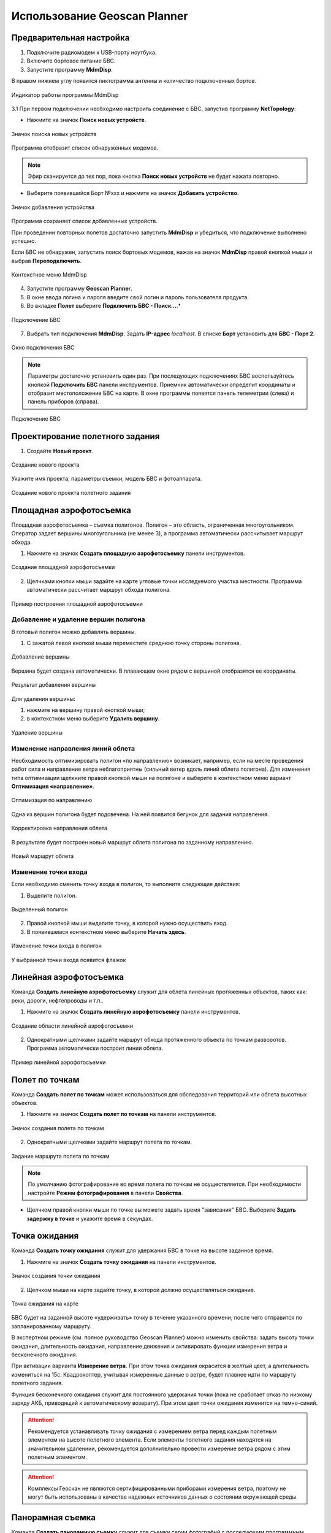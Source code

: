 Использование Geoscan Planner
==============================

Предварительная настройка
-----------------------------------

1) Подключите радиомодем к USB-порту ноутбука.
2) Включите бортовое питание БВС.
3) Запустите программу **MdmDisp**.

В правом нижнем углу появится пиктограмма антенны и количество подключенных бортов.

.. figure:: _static/_images/planner1.png
   :align: center
   :width: 100

   Индикатор работы программы MdmDisp

3.1 При первом подключении необходимо настроить соединение с БВС, запустив программу **NetTopology**:

* Нажмите на значок **Поиск новых устройств**.

.. figure:: _static/_images/planner29.png
   :align: center
   :width: 200

   Значок поиска новых устройств

Программа отобразит список обнаруженных модемов.

.. note:: Эфир сканируется до тех пор, пока кнопка **Поиск новых устройств** не будет нажата повторно.

* Выберите появившийся Борт №xxx и нажмите на значок **Добавить устройство**.

.. figure:: _static/_images/planner30.png
   :align: center
   :width: 300

   Значок добавления устройства

Программа сохраняет список добавленных устройств.

При проведении повторных полетов достаточно запустить **MdmDisp** и убедиться, что подключение выполнено успешно.

Если БВС не обнаружен, запустить поиск бортовых модемов, нажав на значок **MdmDisp** правой кнопкой мыши и выбрав **Переподключить**.

.. figure:: _static/_images/planner2.png
   :align: center
   :width: 150

   Контекстное меню MdmDisp

4) Запустите программу **Geoscan Planner**.
5) В окне ввода логина и пароля введите свой логин и пароль пользователя продукта.
6) Во вкладке **Полет** выберите **Подключить БВС - Поиск...**.*

.. figure:: _static/_images/planner3.png
   :align: center
   :width: 500

   Подключение БВС

7) Выбрать тип подключения **MdmDisp**. Задать **IP-адрес** *localhost*. В списке **Борт** установить для **БВС - Порт 2**.

.. figure:: _static/_images/pl4.png
   :align: center
   :width: 500

   Окно подключения БВС

.. note:: Параметры достаточно установить один раз. При последующих подключениях БВС воспользуйтесь кнопкой **Подключить БВС** панели инструментов. Приемник автоматически определит координаты и отобразит местоположение БВС на карте. В окне программы появятся панель телеметрии (слева) и панель приборов (справа).

.. figure:: _static/_images/pl5.png
   :align: center
   :width: 500

   Подключение БВС


Проектирование полетного задания
----------------------------------------

1) Создайте **Новый проект**.

.. figure:: _static/_images/planner5.png
   :align: center
   :width: 400

   Создание нового проекта

Укажите имя проекта, параметры съемки, модель БВС и фотоаппарата.

.. figure:: _static/_images/planner6.png
   :align: center
   :width: 500

   Создание нового проекта полетного задания

Площадная аэрофотосъемка
-------------------------------------------
Площадная аэрофотосъемка – съемка полигонов. Полигон – это область, ограниченная многоугольником. Оператор задает вершины многоугольника (не менее 3), а программа автоматически рассчитывает маршрут обхода.

1) Нажмите на значок **Создать площадную аэрофотосъемку** панели инструментов.

.. figure:: _static/_images/planner8.png
   :align: center
   :width: 500

   Создание площадной аэрофотосъемки

2) Щелчками кнопки мыши задайте на карте угловые точки исследуемого участка местности. Программа автоматически рассчитает маршрут обхода полигона.

.. figure:: _static/_images/planner9.png
   :align: center
   :width: 350

   Пример построения площадной аэрофотосъемки

Добавление и удаление вершин полигона
__________________________________________

В готовый полигон можно добавлять вершины.

1) С зажатой левой кнопкой мыши переместите среднюю точку стороны полигона.

.. figure:: _static/_images/planner10.png
   :align: center
   :width: 350

   Добавление вершины

Вершина будет создана автоматически. 
В плавающем окне рядом с вершиной отобразятся ее координаты.

.. figure:: _static/_images/planner45.png
   :align: center
   :width: 350

   Результат добавления вершины



Для удаления вершины:

1) нажмите на вершину правой кнопкой мыши;
2) в контекстном меню выберите **Удалить вершину**.

.. figure:: _static/_images/planner44.png
   :align: center
   :width: 500

   Удаление вершины


Изменение направления линий облета
_______________________________________
Необходимость оптимизировать полигон «по направлению» возникает, например, если на месте проведения работ сила и направление ветра неблагоприятны (сильный ветер вдоль линий облета полигона).
Для изменения типа оптимизации щелкните правой кнопкой мыши на полигоне и выберите в контекстном меню вариант **Оптимизация «направление»**.

.. figure:: _static/_images/planner11.png
   :align: center
   :width: 500

   Оптимизация по направлению

Одна из вершин полигона будет подсвечена. На ней появится бегунок для задания направления.

.. figure:: _static/_images/planner12.png
   :align: center
   :width: 500

   Корректировка направления облета

В результате будет построен новый маршрут облета полигона по заданному направлению.

.. figure:: _static/_images/planner13.png
   :align: center
   :width: 500

   Новый маршрут облета

Изменение точки входа
________________________

Если необходимо сменить точку входа в полигон, то выполните следующие действия:

1) Выделите полигон.

.. figure:: _static/_images/planner14.png
   :align: center
   :width: 500

   Выделенный полигон

2) Правой кнопкой мыши выделите точку, в которой нужно осуществить вход. 
3) В появившемся контекстном меню выберите **Начать здесь**.

.. figure:: _static/_images/planner15.png
   :align: center
   :width: 500

   Изменение точки входа в полигон

.. |flag| image:: _static/_images/flag.png
    :width: 50

У выбранной точки входа появится флажок |flag|



Линейная аэрофотосъемка
---------------------------
Команда **Создать линейную аэрофотосъемку** служит для облета линейных протяженных объектов, таких как: реки, дороги, нефтепроводы и т.п..

1) Нажмите на значок **Создать линейную аэрофотосъемку** панели инструментов.

.. figure:: _static/_images/planner16.png
   :align: center
   :width: 500

   Создание области линейной аэрофотосъемки

2) Однократными щелчками задайте маршрут обхода протяженного объекта по точкам разворотов. Программа автоматически построит линии облета.

.. figure:: _static/_images/planner17.png
   :align: center
   :width: 500

   Пример линейной аэрофотосъемки



Полет по точкам
-------------------
Команда **Создать полет по точкам** может использоваться для обследования территорий или облета высотных объектов.

1) Нажмите на значок **Создать полет по точкам** на панели инструментов.

.. figure:: _static/_images/planner31.png
   :align: center
   :width: 500

   Значок создания полета по точкам

2) Однократными щелчками задайте маршрут полета по точкам.

.. figure:: _static/_images/planner32.png
   :align: center
   :width: 500

   Задание маршрута полета по точкам

.. note:: По умолчанию фотографирование во время полета по точкам не осуществляется. При необходимости настройте **Режим фотографирования** в панели **Свойства**.

* Щелчком правой кнопки мыши по точке вы можете задать время "зависания" БВС. Выберите **Задать задержку в точке** и укажите время в секундах.


Точка ожидания
------------------------
Команда **Создать точку ожидания** служит для удержания БВС в точке на высоте заданное время.

1) Нажмите на значок **Создать точку ожидания** на панели инструментов.

.. figure:: _static/_images/planner22.png
   :align: center
   :width: 500

   Значок создания точки ожидания

2) Щелчком мыши на карте задайте точку, в которой должно осуществляться ожидание.

.. figure:: _static/_images/planner24.png
   :align: center
   :width: 500

   Точка ожидания на карте

БВС будет на заданной высоте «удерживать» точку в течение указанного времени, после чего отправится по запланированному маршруту.

В экспертном режиме (см. полное руководство Geoscan Planner) можно изменить свойства: задать высоту точки ожидания, длительность ожидания, направление движения и активировать функции измерения ветра и бесконечного ожидания.


При активации варианта **Измерение ветра**. При этом точка ожидания окрасится в желтый цвет, а длительность измениться на 15с. Квадрокоптер, учитывая измеренные данные о ветре, будет плавнее идти по маршруту полетного задания.

Функция бесконечного ожидания служит для постоянного удержания точки (пока не сработает отказ по низкому заряду АКБ, приводящий к автоматическому возврату). При этом цвет точки ожидания изменится на темно-синий.

.. attention:: Рекомендуется устанавливать точку ожидания с измерением ветра перед каждым полетным элементом на высоте полетного элемента. Если элементы полетного задания находятся на значительном удалениии, рекомендуется дополнительно провести измерение ветра рядом с этим полетным элементом.
.. attention:: Комплексы Геоскан не являются сертифицированными приборами измерения ветра, поэтому не могут быть использованы в качестве надежных источников данных о состоянии окружающей среды.


Панорамная съемка
---------------------
Команда **Создать панорамную съемку** служит для съемки серии фотографий с последующим программным преобразованием в единую панораму.

1) Нажмите на значок **Создать панорамную съемку** на панели инструментов.

.. figure:: _static/_images/planner33.png
   :align: center
   :width: 500

   Значок создания панорамной съемки

По умолчанию выполняется съемка в полный оборот по азимуту и в пределах от 0 до 80 по наклону. При необходимости пользователь может изменить параметры панорамной съемки во вкладке **Свойства** режима эксперта (см. полное руководство по Geoscan Planner).


Точка посадки
------------------
Команда **Создать точку посадки** служит для указания места приземления БВС.

При отсутствии заданной точки посадки БВС по окончанию полетного задания вернется в точку старта.

1) Нажмите на значок **Создать точку посадки** на панели инструментов.

.. figure:: _static/_images/planner34.png
   :align: center
   :width: 500

   Значок создания точки посадки

2) Щелчком мыши укажите точку приземления БВС.


Предстартовая подготовка
----------------------------

1) Запустите **Мастер предстартовой подготовки**.

.. figure:: _static/_images/planner26.png
   :align: center
   :width: 400

   Запуск мастера предстартовой подготовки

Следуйте указаниям мастера предстартовой подготовки (большинство проверок выполняются автоматически).
Задайте время автономного полета (время, в течение которого осуществляется полет независимо от наличия связи между НСУ и БВС) и высоту возврата после выполнения полетного задания или окончания времения автономного полета.

.. attention:: Высота возврата должна быть такой, чтобы гарантировать отсутствие препятствий.

Полет
----------------------------

1) Нажмите на значок **Старт**.

.. figure:: _static/_images/planner27.png
   :align: center
   :width: 250

   Значок старта


Убедитесь, что ничего не мешает вращению лопастей и подтвердите запуск двигателей.

.. figure:: _static/_images/planner35.png
   :align: center
   :width: 400

   Подтверждение запуска двигателей

Автопилот проверит работу двигателей. На экране НСУ появится окно подтверждения взлета.

.. figure:: _static/_images/planner36.png
   :align: center
   :width: 400

   Подтверждение взлета

БВС осуществит взлет.

.. note:: БВС выполняет полет в автоматическом режиме, однако это не освобождает оператора от обязанностей по наблюдению за процессом полета. Постоянное наличие связи по радиолинии не является необходимым для успешного выполнения задания.


Возврат
----------
Команда **Возврат** отправляет борт к стартовой точке. Достигнув положения напротив стартовой точки на высоте, БВС выполняет посадку.

1) Нажмите на значок **Возврат**.

.. figure:: _static/_images/planner37.png
   :align: center
   :width: 250

   Значок возврата БВС



Посадка
---------
Команда **Посадка** служит для выполнения снижения и немедленной посадки.

1) Нажмите на значок **Посадка**.

.. figure:: _static/_images/planner38.png
   :align: center
   :width: 250

   Значок посадки БВС

.. attention:: Автоматическое замедление при посадке срабатывает по барометрической высоте. Не рекомендуется указывать точку посадки в месте, сильно отличающемся по высоте рельефа от места взлета.


Полет по требованию
---------------------
Команда **Полет по требованию** позволяет отправить БВС на указанную точку на карте (с указанием высоты).
По достижении указанной точки БВС начнет удержание данной точки, пока оператор не вмешается в выполнение полетного задания, либо пока не сработает автоматический возврат по отсечке батареи.

1) Нажмите на значок **Полет по требованию**.

.. figure:: _static/_images/planner39.png
   :align: center
   :width: 300

   Значок полета по требованию

2) Укажите точку на карте и задайте высоту полета над землей (Превышение).

.. figure:: _static/_images/planner40.png
   :align: center
   :width: 300

   Задание высоты полета по требованию

По достижении точки БВС будет удерживать указанные координаты.

.. figure:: _static/_images/planner41.png
   :align: center
   :width: 400

   Пример полета по требованию



Дистанционное управление
---------------------------

Активация режима дистанционного управления возможна после прохождения предстартовой подготовки и взлета.

1) Нажмите на Значок **Дистанционное управление**.

.. figure:: _static/_images/planner42.png
   :align: center
   :width: 200

   Значок дистанционного управления

.. attention:: При активации ручного режима БВС прервет выполнение задания по площадной или линейной АФС. После отключения ручного режима выполнение будет продолжено.

Будет осуществлен переход в ручной режим управления.

По умолчанию дистанционное управление осуществляется через **Управление скоростями**. В таком случае выполняется векторный контроль отклонений кнопками в окне
дистанционного управления или клавиш:


.. figure:: _static/_images/planner43.png
   :align: right
   :width: 200

   Окно дистанционного управления

* **W** – полет прямо по курсу (вперед)
  
* **A** — изменить направление полета в левую сторону (влево)
  
* **S** — полет в обратную сторону относительно курса (назад)
  
* **D** — изменить направление полета в правую сторону (вправо)
  
* **T** — набор высоты (вверх)
  
* **G** — снижение (вниз)
  
* **[** – изменить курс в левую сторону (вращение влево)
  
* **]** – изменить в правую сторону (вращение вправо)



Действия при отказах
----------------------

При возникновении отказа на панели телеметрии в графе Отказы отобразится сообщение о типе ошибки. Ниже представлена таблица возможных сообщений панели и действия по устранению проблем.


.. csv-table:: 
   :header: "Отказ", "Описание", "Действия"
   :widths: 7, 15, 20

    "АВАРИЯ", "Критическая температура платы регулятора или мотора", "Осуществите немедленную посадку. Свяжитесь со службой поддержки"
    "АКБ: НИЗКАЯ ТЕМПЕРАТУРА", "АКБ заморожена", "Поместите АКБ в условия комнатной температуры"
    "АКБ ОТКЛЮЧЕНА", "Нет связи с контроллером АКБ", "Перевключите БВС" 
    "АКБ: ПЕРЕГРЕВ", "АКБ перегрета", "Поместите АКБ в условия комнатной температуры" 
    "АКБ: РАЗБАЛАНСИРОВКА", "АКБ разбалансирована", "Зарядите АКБ с помощью балансировочных кабелей"
    "ВИДЕО: ОШИБКА ЗАПИСИ", "Ошибка записи видео", "Проверьте карту памяти в гироголове"
    "ГНСС: НЕТ PPS", "Нет PPS сигнала", "Дождитесь появления сигнала" 
    "ГНСС: ОШИБКА ВН ПАМ", "Ошибка внутренней памяти ГНСС приемника", "Перевключите БВС"
    "ГНСС: ОШИБКА ИНИЦ", "Ошибка инициализации", "Перевключите БВС"
    "ГНСС: ОШИБКА КАРТЫ", "Ошибка карты памяти приемника", "Убедитесь в работоспособности карты"
    "ГНСС: ОШИБКА КОНФИГ", "Ошибка настройки ГНСС приемника", "Перевключите БВС"
    "ГНСС: ОШИБКА ПАМЯТИ", "  Ошибка чтения памяти ГНСС приемника", "Перевключите БВС"
    "ЗАПУСКИ ПОТРАЧЕНЫ", "Количество предусмотренных лицензией запусков истекло", "Обновите лицензию. Свяжитесь со службой поддержки"
    "ЗОНЫ ИСТЕКЛИ", "Срок действия полетных зон истек", "Подключитесь к интернету для обновления файла зон. Свяжитесь со службой поддержки"
    "ЗОНЫ НЕ ВЕРИФИЦИРОВАНЫ", "Проверка полетных зон завершилась неудачей", "Подключитесь к интернету для обновления файла зон. Свяжитесь со службой поддержки"
    "К ВЗЛЕТУ НЕ ГОТОВ", "После прохождения предстартовой подготовки АП не готов осуществить взлет", "Перепройдите предстартовую подготовку. Свяжитесь со службой поддержки"
    "КНОПКА ВКЛЮЧЕНИЯ АКБ ОТКЛ", "Не нажата кнопка включения питания", "Нажмите кнопку включения питания АКБ"
    "ЛИЦЕНЗИЯ ИСТЕКЛА", "Закончился срок использования лицензии", "Обновите лицензию. Свяжитесь со службой поддержки"
    "НАРУШЕНИЕ ЗОНЫ", "Текущие координаты БВС не попадают в разрешенную полетную зону", "Происходит отключение фотокамеры, БВС выполняет полет к месту посадки"
    "НАГРЕВ БАРОМЕТРА", "Барометр не нагрелся до требуемой температуры", "Подождать нагрева"
    "НАГРЕВ ИНС", "ИНС не нагрелась до требуемой температуры", "Подождать нагрева"
    "НЕ ГОТОВ", "БВС не готов к переходу в другое состояние", "Дождитесь инициализации автопилота"
    "НЕВЕРНАЯ ЛИЦЕНЗИЯ", "Лицензия была отключена извне", "Свяжитесь со службой поддержки"
    "НЕВЕРНЫЕ ЗОНЫ", "Несовпадение номера группы зон лицензии с фактическим номером группы зон", "Подключитесь к интернету для обновления файла зон. Свяжитесь со службой поддержки"
    "НЕТ ЗОН", "Отсутствие загруженных полетных зон", "Подключитесь к интернету для обновления файла зон. Свяжитесь со службой поддержки"
    "НЕТ ДВИГ", "Отсутствует связь с двигателем", "Свяжитесь со службой поддержки" 
    "НЕТ СЕРВ", "Отсутствует связь с сервоприводами", "Свяжитесь со службой поддержки" 
    "НЕТ СИНХР ВРЕМЕНИ", "Отсутствует синхронизация внутреннего времени автопилота со временем от спутникового приемника", "Дождитесь синхронизации"
    "ОШИБКА АКСЕЛ", "Ошибка системы ориентации БВС, не приходят данные с акселерометра", "Свяжитесь со службой поддержки"
    "ОШИБКА БАРО", "Ошибка датчика измерения высоты, не приходят данные с барометра", "Свяжитесь со службой поддержки"
    "ОШИБКА ГЕОД ГНСС", "Ошибка высокоточного приемника", "Перевключите БВС"
    "ОШИБКА ГНСС", "Ошибка приемника спутниковой навигации", "Перевключите БВС"
    "ОШИБКА ГИРОСКОПА", "Ошибка системы ориентации БВС, не приходят данные с гироскопа", "Свяжитесь со службой поддержки"
    "ОШИБКА EEPROM", "Ошибка чтения или записи энергонезависимой памяти", "Свяжитесь со службой поддержки"
    "ОШИБКА КАРТЫ", "Ошибка внешнего постоянного хранилища данных: не удалось инициализировать внешнюю карту памяти", "Проверьте карту памяти"
    "ОШИБКА КОМПАСА", "Ошибка датчика определения направления, не приходят данные с магнитометра", "Осуществите немедленную посадку"
    "ОШИБКА КРЛ", "Ошибка канала связи: автопилот в течение длительного времени не получал сообщений от наземной станции управления", "Проверьте бортовой модем после возвращения борта" 
    "ОШИБКА ЛИЦЕНЗИИ", "Ошибка проверки лицензии на полет", "Попробуйте перезагрузить файл лицензии. Свяжитесь со службой поддержки"   
    "ОШИБКА ЛОГГЕРА", "Ошибка записи полетного лога", "Проверьте карту памяти АП"
    "ОШИБКА НАСТРОЙКИ", "Ошибка в параметрах АП", "Свяжитесь со службой поддержки" 
    "ОШИБКА ПЗ", "Ошибка выполнения загруженного полетного задания", "Попробуйте обновить полетное задание. Свяжитесь со службой поддержки"
    "ОШИБКА ПИТАНИЯ", "Ошибка питания АП", "Перевключите БВС"
    "ОШИБКА ФОТО", "Произошла ошибка фотографирования", "Перевключите фотокамеру/проверьте флеш-карту фотокамеры"
    "ПЕРЕЗАГРУЗКА", "Произошла внеплановая перезагрузка автопилота", "Свяжитесь со службой поддержки"
    "ПИТАНИЕ", "Возникли неполадки в плате питания", "Свяжитесь со службой поддержки"
    "ПИТАНИЕ 5В", "Проблемы c питанием одного из устройств на канале 5В", "Свяжитесь со службой поддержки"
    "ПИТАНИЕ 12В", "Проблемы c питанием одного из устройств на канале 12В", "Свяжитесь со службой поддержки"
    "ПИТАНИЕ 42В", "Проблемы c питанием на канале 42В", "Свяжитесь со службой поддержки"
    "ПИТАНИЕ ПЕРЕГРЕВ", "Перегрев платы питания", "Свяжитесь со службой поддержки"
    "ФОТО: НЕТ КАРТЫ", "Отсутствует карта памяти", "Вставьте карту в фотокамеру"
    "ФОТО: НИЗКОЕ НАПРЯЖЕНИЕ", "Напряжение питания фотокамеры слишком низкое", "Перевключите БВС"
    "ФОТО: ОШИБКА КАРТЫ", "Ошибка чтения/записи карты памяти", "Снимите защиту карты от записи"
    "ФОТО: ОШИБКА ПИТ", "Напряжение питания фотокамеры слишком высокое", "Перевключите БВС"
    "ФОТО: ОШИБКА СИНХ", "Потеря сигнала синхронизации времени", "Перевключите БВС"
    "ФОТО: ТЕМПЕРАТУРА", "Фотокамера перегрета или переохлаждёна", "Поместите камеру в условия комнатной температуры"